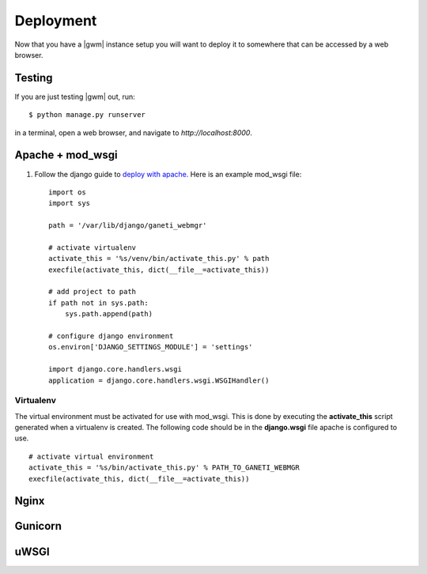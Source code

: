 .. _deploying:

==========
Deployment
==========

Now that you have a |gwm| instance setup you will want to deploy
it to somewhere that can be accessed by a web browser.

Testing
-------
If you are just testing |gwm| out, run::

    $ python manage.py runserver

in a terminal, open a web browser, and navigate to
`http://localhost:8000`.


Apache + mod_wsgi
-----------------

#. Follow the django guide to `deploy with
   apache. <https://docs.djangoproject.com/en/dev/howto/deployment/wsgi/modwsgi/>`_
   Here is an example mod\_wsgi file:

   ::

       import os
       import sys

       path = '/var/lib/django/ganeti_webmgr'

       # activate virtualenv
       activate_this = '%s/venv/bin/activate_this.py' % path
       execfile(activate_this, dict(__file__=activate_this))

       # add project to path
       if path not in sys.path:
           sys.path.append(path)

       # configure django environment
       os.environ['DJANGO_SETTINGS_MODULE'] = 'settings'

       import django.core.handlers.wsgi
       application = django.core.handlers.wsgi.WSGIHandler()

Virtualenv
~~~~~~~~~~

The virtual environment must be activated for use with mod\_wsgi. This
is done by executing the **activate\_this** script generated when a
virtualenv is created. The following code should be in the
**django.wsgi** file apache is configured to use.

::

    # activate virtual environment
    activate_this = '%s/bin/activate_this.py' % PATH_TO_GANETI_WEBMGR
    execfile(activate_this, dict(__file__=activate_this))

Nginx
-----


Gunicorn
--------


uWSGI
-----
